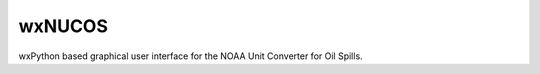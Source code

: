 #######
wxNUCOS
#######

wxPython based graphical user interface for the NOAA Unit Converter for Oil Spills.

